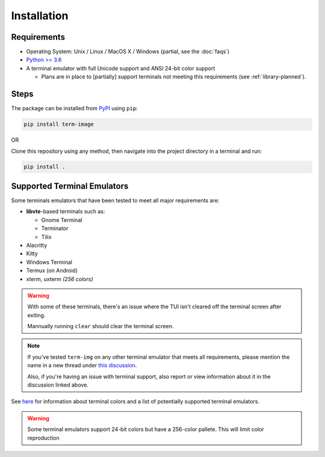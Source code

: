 Installation
============

Requirements
------------

* Operating System: Unix / Linux / MacOS X / Windows (partial, see the :doc:`faqs`)
* `Python >= 3.6 <https://www.python.org/>`_
* A terminal emulator with full Unicode support and ANSI 24-bit color support

  * Plans are in place to [partially] support terminals not meeting this requirements (see :ref:`library-planned`).


Steps
-----

The package can be installed from `PyPI <https://pypi.python.org/pypi/term-img>`_ using ``pip``:

.. code-block:: shell

   pip install term-image

OR

Clone this repository using any method, then navigate into the project directory in a terminal and run:

.. code-block:: shell

   pip install .


Supported Terminal Emulators
----------------------------

Some terminals emulators that have been tested to meet all major requirements are:

- **libvte**-based terminals such as:

  - Gnome Terminal
  - Terminator
  - Tilix

- Alacritty
- Kitty
- Windows Terminal
- Termux (on Android)
- xterm, uxterm *(256 colors)*

.. warning::
   With some of these terminals, there's an issue where the TUI isn't cleared off the terminal screen after exiting.

   Mannually running ``clear`` should clear the terminal screen.

.. note::
   If you've tested ``term-img`` on any other terminal emulator that meets all requirements, please mention the name in a new thread under `this discussion <https://github.com/AnonymouX47/term-img/discussions/4>`_.

   Also, if you're having an issue with terminal support, also report or view information about it in the discussion linked above.


See `here <https://github.com/termstandard/colors>`_ for information about terminal colors and a list of potentially supported terminal emulators.

.. warning:: Some terminal emulators support 24-bit colors but have a 256-color pallete. This will limit color reproduction
